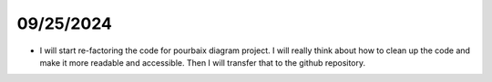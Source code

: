 09/25/2024
===========

- I will start re-factoring the code for pourbaix diagram project. I will really think about how to clean up the code and make it more readable and accessible. Then I will transfer that to the github repository.